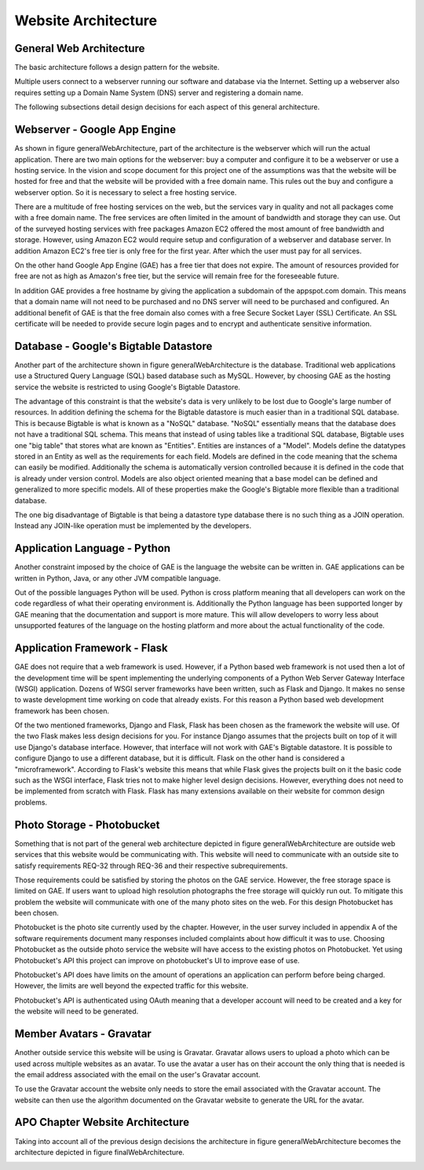 Website Architecture
====================

General Web Architecture
------------------------

The basic architecture follows a design pattern for the website.

.. image:: img/generalWebArchitecture.png
   :alt: GeneralWebArchitecture
   :width: 100%
   :align: center
   :name: General Web Architecture

Multiple users connect to a webserver running our software and database
via the Internet. Setting up a webserver also requires setting up a
Domain Name System (DNS) server and registering a domain name.

The following subsections detail design decisions for each aspect of
this general architecture.

Webserver - Google App Engine
-----------------------------

As shown in figure generalWebArchitecture, part of the
architecture is the webserver which will run the actual application.
There are two main options for the webserver: buy a computer and
configure it to be a webserver or use a hosting service. In the vision
and scope document for this project one of the assumptions was that the
website will be hosted for free and that the website will be provided
with a free domain name. This rules out the buy and configure a
webserver option. So it is necessary to select a free hosting service.

There are a multitude of free hosting services on the web, but the
services vary in quality and not all packages come with a free domain
name. The free services are often limited in the amount of bandwidth and
storage they can use. Out of the surveyed hosting services with free
packages Amazon EC2 offered the most amount of free bandwidth and
storage. However, using Amazon EC2 would require setup and configuration
of a webserver and database server. In addition Amazon EC2's free tier
is only free for the first year. After which the user must pay for all
services.

On the other hand Google App Engine (GAE) has a free tier that does not
expire. The amount of resources provided for free are not as high as
Amazon's free tier, but the service will remain free for the foreseeable
future.

In addition GAE provides a free hostname by giving the application a
subdomain of the appspot.com domain. This means that a domain name will
not need to be purchased and no DNS server will need to be purchased and
configured. An additional benefit of GAE is that the free domain also
comes with a free Secure Socket Layer (SSL) Certificate. An SSL
certificate will be needed to provide secure login pages and to encrypt
and authenticate sensitive information.

Database - Google's Bigtable Datastore
--------------------------------------

Another part of the architecture shown in figure
generalWebArchitecture is the database. Traditional web
applications use a Structured Query Language (SQL) based database such
as MySQL. However, by choosing GAE as the hosting service the website is
restricted to using Google's Bigtable Datastore.

The advantage of this constraint is that the website's data is very
unlikely to be lost due to Google's large number of resources. In
addition defining the schema for the Bigtable datastore is much easier
than in a traditional SQL database. This is because Bigtable is what is
known as a "NoSQL" database. "NoSQL" essentially means that the database
does not have a traditional SQL schema. This means that instead of using
tables like a traditional SQL database, Bigtable uses one "big table"
that stores what are known as "Entities". Entities are instances of a
"Model". Models define the datatypes stored in an Entity as well as the
requirements for each field. Models are defined in the code meaning that
the schema can easily be modified. Additionally the schema is
automatically version controlled because it is defined in the code that
is already under version control. Models are also object oriented
meaning that a base model can be defined and generalized to more
specific models. All of these properties make the Google's Bigtable more
flexible than a traditional database.

The one big disadvantage of Bigtable is that being a datastore type
database there is no such thing as a JOIN operation. Instead any
JOIN-like operation must be implemented by the developers.

Application Language - Python
-----------------------------

Another constraint imposed by the choice of GAE is the language the
website can be written in. GAE applications can be written in Python,
Java, or any other JVM compatible language.

Out of the possible languages Python will be used. Python is cross
platform meaning that all developers can work on the code regardless of
what their operating environment is. Additionally the Python language
has been supported longer by GAE meaning that the documentation and
support is more mature. This will allow developers to worry less about
unsupported features of the language on the hosting platform and more
about the actual functionality of the code.

Application Framework - Flask
-----------------------------

GAE does not require that a web framework is used. However, if a Python
based web framework is not used then a lot of the development time will
be spent implementing the underlying components of a Python Web Server
Gateway Interface (WSGI) application. Dozens of WSGI server frameworks
have been written, such as Flask and Django. It makes no sense to waste
development time working on code that already exists. For this reason a
Python based web development framework has been chosen.

Of the two mentioned frameworks, Django and Flask, Flask has been chosen
as the framework the website will use. Of the two Flask makes less
design decisions for you. For instance Django assumes that the projects
built on top of it will use Django's database interface. However, that
interface will not work with GAE's Bigtable datastore. It is possible to
configure Django to use a different database, but it is difficult. Flask
on the other hand is considered a "microframework". According to Flask's
website this means that while Flask gives the projects built on it the
basic code such as the WSGI interface, Flask tries not to make higher
level design decisions. However, everything does not need to be
implemented from scratch with Flask. Flask has many extensions available
on their website for common design problems.

Photo Storage - Photobucket
---------------------------

Something that is not part of the general web architecture depicted in
figure generalWebArchitecture are outside web services that this
website would be communicating with. This website will need to
communicate with an outside site to satisfy requirements REQ-32 through
REQ-36 and their respective subrequirements.

Those requirements could be satisfied by storing the photos on the GAE
service. However, the free storage space is limited on GAE. If users
want to upload high resolution photographs the free storage will quickly
run out. To mitigate this problem the website will communicate with one
of the many photo sites on the web. For this design Photobucket has been
chosen.

Photobucket is the photo site currently used by the chapter. However, in
the user survey included in appendix A of the software requirements
document many responses included complaints about how difficult it was
to use. Choosing Photobucket as the outside photo service the website
will have access to the existing photos on Photobucket. Yet using
Photobucket's API this project can improve on photobucket's UI to
improve ease of use.

Photobucket's API does have limits on the amount of operations an
application can perform before being charged. However, the limits are
well beyond the expected traffic for this website.

Photobucket's API is authenticated using OAuth meaning that a developer
account will need to be created and a key for the website will need to
be generated.

Member Avatars - Gravatar
-------------------------

Another outside service this website will be using is Gravatar. Gravatar
allows users to upload a photo which can be used across multiple
websites as an avatar. To use the avatar a user has on their account the
only thing that is needed is the email address associated with the email
on the user's Gravatar account.

To use the Gravatar account the website only needs to store the email
associated with the Gravatar account. The website can then use the
algorithm documented on the Gravatar website to generate the URL for the
avatar.

APO Chapter Website Architecture
--------------------------------

Taking into account all of the previous design decisions the
architecture in figure generalWebArchitecture becomes the
architecture depicted in figure finalWebArchitecture.

.. image:: img/finalWebArchitecture.png
   :width: 100%
   :align: center
   :name: Final Web Architecture


   
